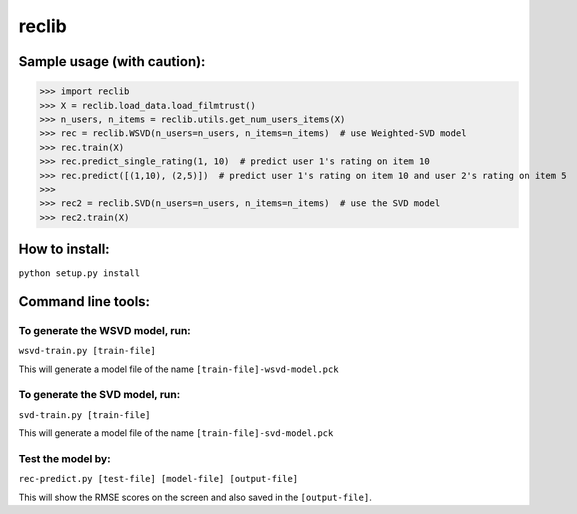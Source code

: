 ======
reclib
======

****************************
Sample usage (with caution):
****************************

>>> import reclib
>>> X = reclib.load_data.load_filmtrust()
>>> n_users, n_items = reclib.utils.get_num_users_items(X)
>>> rec = reclib.WSVD(n_users=n_users, n_items=n_items)  # use Weighted-SVD model
>>> rec.train(X)
>>> rec.predict_single_rating(1, 10)  # predict user 1's rating on item 10
>>> rec.predict([(1,10), (2,5)])  # predict user 1's rating on item 10 and user 2's rating on item 5
>>> 
>>> rec2 = reclib.SVD(n_users=n_users, n_items=n_items)  # use the SVD model
>>> rec2.train(X)

***************
How to install:
***************

``python setup.py install``

*******************
Command line tools:
*******************

To generate the WSVD model, run:
=================================

``wsvd-train.py [train-file]``

This will generate a model file of the name ``[train-file]-wsvd-model.pck``

To generate the SVD model, run:
================================

``svd-train.py [train-file]``

This will generate a model file of the name ``[train-file]-svd-model.pck``

Test the model by:
===================

``rec-predict.py [test-file] [model-file] [output-file]``

This will show the RMSE scores on the screen and also saved in the ``[output-file]``.
